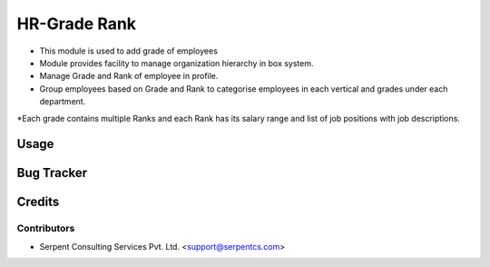 ==================
HR-Grade Rank
==================

* This module is used to add grade of employees

* Module provides facility to manage organization hierarchy in box system.

* Manage Grade and Rank of employee in profile.
	
* Group employees based on Grade and Rank to categorise employees in each vertical and grades under each department. 

*Each grade contains multiple Ranks and each Rank has its salary range and list of job positions with job descriptions.
 
Usage
=====

Bug Tracker
===========

Credits
=======

Contributors
------------

* Serpent Consulting Services Pvt. Ltd. <support@serpentcs.com>


